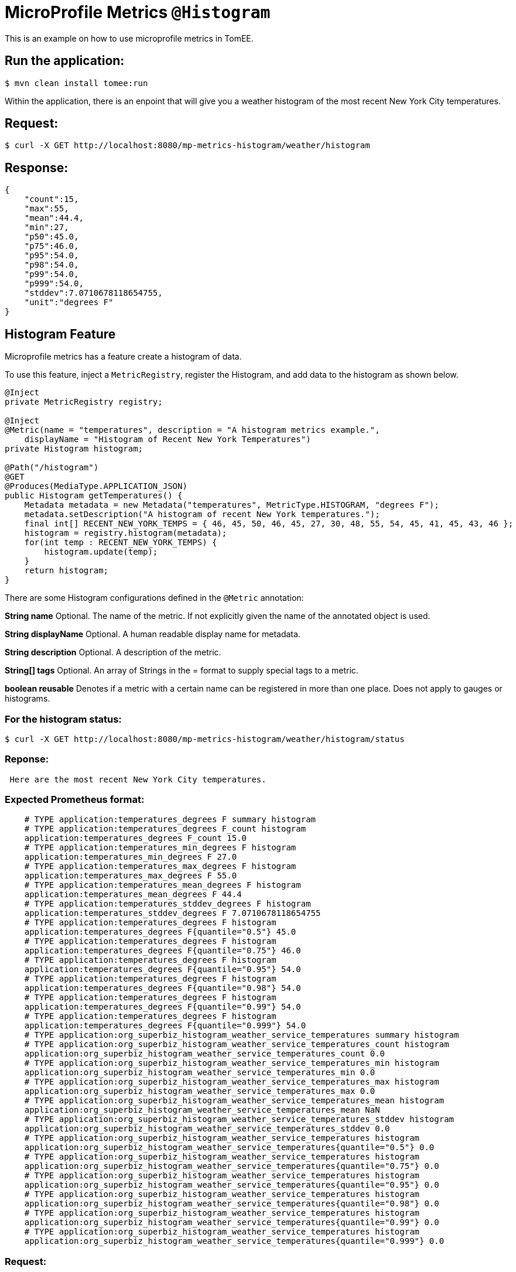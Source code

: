 = MicroProfile Metrics `@Histogram`
:index-group: MicroProfile
:jbake-type: page
:jbake-status: published

This is an example on how to use microprofile metrics in TomEE.

== Run the application:

[source,bash]
----
$ mvn clean install tomee:run
----

Within the application, there is an enpoint that will give you a weather
histogram of the most recent New York City temperatures.

== Request:

[source,bash]
----
$ curl -X GET http://localhost:8080/mp-metrics-histogram/weather/histogram
----

== Response:

[source,javascript]
----
{
    "count":15,
    "max":55,
    "mean":44.4,
    "min":27,
    "p50":45.0,
    "p75":46.0,
    "p95":54.0,
    "p98":54.0,
    "p99":54.0,
    "p999":54.0,
    "stddev":7.0710678118654755,
    "unit":"degrees F"
}
----

== Histogram Feature

Microprofile metrics has a feature create a histogram of data.

To use this feature, inject a `MetricRegistry`, register the Histogram, and add
data to the histogram as shown below.

[source,java]
----
@Inject
private MetricRegistry registry;

@Inject
@Metric(name = "temperatures", description = "A histogram metrics example.",
    displayName = "Histogram of Recent New York Temperatures")
private Histogram histogram;

@Path("/histogram")
@GET
@Produces(MediaType.APPLICATION_JSON)
public Histogram getTemperatures() {
    Metadata metadata = new Metadata("temperatures", MetricType.HISTOGRAM, "degrees F");
    metadata.setDescription("A histogram of recent New York temperatures.");
    final int[] RECENT_NEW_YORK_TEMPS = { 46, 45, 50, 46, 45, 27, 30, 48, 55, 54, 45, 41, 45, 43, 46 };
    histogram = registry.histogram(metadata);
    for(int temp : RECENT_NEW_YORK_TEMPS) {
        histogram.update(temp);
    }
    return histogram;
}
----

There are some Histogram configurations defined in the `@Metric` annotation:

*String name* Optional. The name of the metric. If not explicitly given the
name of the annotated object is used.

*String displayName* Optional. A human readable display name for metadata.

*String description* Optional. A description of the metric.

*String[] tags* Optional. An array of Strings in the = format to supply special
tags to a metric.

*boolean reusable* Denotes if a metric with a certain name can be registered in
more than one place. Does not apply to gauges or histograms.

=== For the histogram status:

[source,bash]
----
$ curl -X GET http://localhost:8080/mp-metrics-histogram/weather/histogram/status
----

=== Reponse:

[source,bash]
----
 Here are the most recent New York City temperatures.
----

=== Expected Prometheus format:

[source,text]
----
    # TYPE application:temperatures_degrees F summary histogram
    # TYPE application:temperatures_degrees F_count histogram
    application:temperatures_degrees F_count 15.0
    # TYPE application:temperatures_min_degrees F histogram
    application:temperatures_min_degrees F 27.0
    # TYPE application:temperatures_max_degrees F histogram
    application:temperatures_max_degrees F 55.0
    # TYPE application:temperatures_mean_degrees F histogram
    application:temperatures_mean_degrees F 44.4
    # TYPE application:temperatures_stddev_degrees F histogram
    application:temperatures_stddev_degrees F 7.0710678118654755
    # TYPE application:temperatures_degrees F histogram
    application:temperatures_degrees F{quantile="0.5"} 45.0
    # TYPE application:temperatures_degrees F histogram
    application:temperatures_degrees F{quantile="0.75"} 46.0
    # TYPE application:temperatures_degrees F histogram
    application:temperatures_degrees F{quantile="0.95"} 54.0
    # TYPE application:temperatures_degrees F histogram
    application:temperatures_degrees F{quantile="0.98"} 54.0
    # TYPE application:temperatures_degrees F histogram
    application:temperatures_degrees F{quantile="0.99"} 54.0
    # TYPE application:temperatures_degrees F histogram
    application:temperatures_degrees F{quantile="0.999"} 54.0
    # TYPE application:org_superbiz_histogram_weather_service_temperatures summary histogram
    # TYPE application:org_superbiz_histogram_weather_service_temperatures_count histogram
    application:org_superbiz_histogram_weather_service_temperatures_count 0.0
    # TYPE application:org_superbiz_histogram_weather_service_temperatures_min histogram
    application:org_superbiz_histogram_weather_service_temperatures_min 0.0
    # TYPE application:org_superbiz_histogram_weather_service_temperatures_max histogram
    application:org_superbiz_histogram_weather_service_temperatures_max 0.0
    # TYPE application:org_superbiz_histogram_weather_service_temperatures_mean histogram
    application:org_superbiz_histogram_weather_service_temperatures_mean NaN
    # TYPE application:org_superbiz_histogram_weather_service_temperatures_stddev histogram
    application:org_superbiz_histogram_weather_service_temperatures_stddev 0.0
    # TYPE application:org_superbiz_histogram_weather_service_temperatures histogram
    application:org_superbiz_histogram_weather_service_temperatures{quantile="0.5"} 0.0
    # TYPE application:org_superbiz_histogram_weather_service_temperatures histogram
    application:org_superbiz_histogram_weather_service_temperatures{quantile="0.75"} 0.0
    # TYPE application:org_superbiz_histogram_weather_service_temperatures histogram
    application:org_superbiz_histogram_weather_service_temperatures{quantile="0.95"} 0.0
    # TYPE application:org_superbiz_histogram_weather_service_temperatures histogram
    application:org_superbiz_histogram_weather_service_temperatures{quantile="0.98"} 0.0
    # TYPE application:org_superbiz_histogram_weather_service_temperatures histogram
    application:org_superbiz_histogram_weather_service_temperatures{quantile="0.99"} 0.0
    # TYPE application:org_superbiz_histogram_weather_service_temperatures histogram
    application:org_superbiz_histogram_weather_service_temperatures{quantile="0.999"} 0.0
----

=== Request:

[source,bash]
----
$ curl -X GET http://localhost:8080/mp-metrics-histogram/metrics/application
----

=== Response:

[source,javascript]
----
{
    "org.superbiz.histogram.WeatherService.temperatures": {
        "count":0,
        "max":0,
        "min":0,
        "p50":0.0,
        "p75":0.0,
        "p95":0.0,
        "p98":0.0,
        "p99":0.0,
        "p999":0.0,
        "stddev":0.0,
        "unit":"none"
    }
}
----

== Metric Metadata:

A metric will have a metadata to provide information about it such as
`displayName`, `description`, `tags`, etc.

=== Request:

[source,bash]
----
$ curl -X OPTIONS http://localhost:8080/mp-metrics-histogram/metrics/application
----

=== Response:

[source,javascript]
----
{
    "org.superbiz.histogram.WeatherService.temperatures": {
        "description": "A histogram metrics example.",
        "displayName":"Histogram of Recent New York Temperatures",
        "name":"org.superbiz.histogram.WeatherService.temperatures",
        "reusable":false,
        "tags":"",
        "type":"histogram",
        "typeRaw":"HISTOGRAM",
        "unit":"none"
    }
}
----

=== Test the application:

[source,bash]
----
$ mvn test
----

[source,bash]
----
-------------------------------------------------------
 T E S T S
-------------------------------------------------------
Running org.superbiz.histogram.WeatherServiceTest
mai 28, 2020 10:16:40 PM org.apache.openejb.arquillian.common.Setup findHome
INFORMAÇÕES: Unable to find home in: /home/daniel/git/apache/tomee/examples/mp-metrics-histogram/target/apache-tomee-remote
mai 28, 2020 10:16:41 PM org.apache.openejb.arquillian.common.MavenCache getArtifact
INFORMAÇÕES: Downloading org.apache.tomee:apache-tomee:8.0.2-SNAPSHOT:zip:microprofile please wait...
mai 28, 2020 10:16:41 PM org.apache.openejb.arquillian.common.Zips unzip
INFORMAÇÕES: Extracting '/home/daniel/.m2/repository/org/apache/tomee/apache-tomee/8.0.2-SNAPSHOT/apache-tomee-8.0.2-SNAPSHOT-microprofile.zip' to '/home/daniel/git/apache/tomee/examples/mp-metrics-histogram/target/apache-tomee-remote'
mai 28, 2020 10:16:41 PM org.apache.tomee.arquillian.remote.RemoteTomEEContainer configure
INFORMAÇÕES: Downloaded container to: /home/daniel/git/apache/tomee/examples/mp-metrics-histogram/target/apache-tomee-remote/apache-tomee-microprofile-8.0.2-SNAPSHOT
28-May-2020 22:16:44.134 INFORMAÇÕES [main] sun.reflect.NativeMethodAccessorImpl.invoke Server version name:   Apache Tomcat (TomEE)/9.0.35 (8.0.2-SNAPSHOT)
28-May-2020 22:16:44.135 INFORMAÇÕES [main] sun.reflect.NativeMethodAccessorImpl.invoke Server built:          May 5 2020 20:36:20 UTC
28-May-2020 22:16:44.135 INFORMAÇÕES [main] sun.reflect.NativeMethodAccessorImpl.invoke Server version number: 9.0.35.0
28-May-2020 22:16:44.136 INFORMAÇÕES [main] sun.reflect.NativeMethodAccessorImpl.invoke OS Name:               Linux
28-May-2020 22:16:44.136 INFORMAÇÕES [main] sun.reflect.NativeMethodAccessorImpl.invoke OS Version:            5.0.0-23-generic
28-May-2020 22:16:44.136 INFORMAÇÕES [main] sun.reflect.NativeMethodAccessorImpl.invoke Architecture:          amd64
28-May-2020 22:16:44.137 INFORMAÇÕES [main] sun.reflect.NativeMethodAccessorImpl.invoke Java Home:             /home/daniel/desenvolvimento/jdk8u162-b12_openj9-0.8.0/jre
28-May-2020 22:16:44.137 INFORMAÇÕES [main] sun.reflect.NativeMethodAccessorImpl.invoke JVM Version:           1.8.0_162-b12
28-May-2020 22:16:44.138 INFORMAÇÕES [main] sun.reflect.NativeMethodAccessorImpl.invoke JVM Vendor:            Eclipse OpenJ9
28-May-2020 22:16:44.138 INFORMAÇÕES [main] sun.reflect.NativeMethodAccessorImpl.invoke CATALINA_BASE:         /home/daniel/git/apache/tomee/examples/mp-metrics-histogram/target/apache-tomee-remote/apache-tomee-microprofile-8.0.2-SNAPSHOT
28-May-2020 22:16:44.139 INFORMAÇÕES [main] sun.reflect.NativeMethodAccessorImpl.invoke CATALINA_HOME:         /home/daniel/git/apache/tomee/examples/mp-metrics-histogram/target/apache-tomee-remote/apache-tomee-microprofile-8.0.2-SNAPSHOT
28-May-2020 22:16:44.156 INFORMAÇÕES [main] sun.reflect.NativeMethodAccessorImpl.invoke Command line argument: -Xoptionsfile=/home/daniel/desenvolvimento/jdk8u162-b12_openj9-0.8.0/jre/lib/amd64/compressedrefs/options.default
28-May-2020 22:16:44.156 INFORMAÇÕES [main] sun.reflect.NativeMethodAccessorImpl.invoke Command line argument: -Xlockword:mode=default,noLockword=java/lang/String,noLockword=java/util/MapEntry,noLockword=java/util/HashMap$Entry,noLockword=org/apache/harmony/luni/util/ModifiedMap$Entry,noLockword=java/util/Hashtable$Entry,noLockword=java/lang/invoke/MethodType,noLockword=java/lang/invoke/MethodHandle,noLockword=java/lang/invoke/CollectHandle,noLockword=java/lang/invoke/ConstructorHandle,noLockword=java/lang/invoke/ConvertHandle,noLockword=java/lang/invoke/ArgumentConversionHandle,noLockword=java/lang/invoke/AsTypeHandle,noLockword=java/lang/invoke/ExplicitCastHandle,noLockword=java/lang/invoke/FilterReturnHandle,noLockword=java/lang/invoke/DirectHandle,noLockword=java/lang/invoke/ReceiverBoundHandle,noLockword=java/lang/invoke/DynamicInvokerHandle,noLockword=java/lang/invoke/FieldHandle,noLockword=java/lang/invoke/FieldGetterHandle,noLockword=java/lang/invoke/FieldSetterHandle,noLockword=java/lang/invoke/StaticFieldGetterHandle,noLockword=java/lang/invoke/StaticFieldSetterHandle,noLockword=java/lang/invoke/IndirectHandle,noLockword=java/lang/invoke/InterfaceHandle,noLockword=java/lang/invoke/VirtualHandle,noLockword=java/lang/invoke/PrimitiveHandle,noLockword=java/lang/invoke/InvokeExactHandle,noLockword=java/lang/invoke/InvokeGenericHandle,noLockword=java/lang/invoke/VarargsCollectorHandle,noLockword=java/lang/invoke/ThunkTuple
28-May-2020 22:16:44.157 INFORMAÇÕES [main] sun.reflect.NativeMethodAccessorImpl.invoke Command line argument: -Xjcl:jclse7b_29
28-May-2020 22:16:44.157 INFORMAÇÕES [main] sun.reflect.NativeMethodAccessorImpl.invoke Command line argument: -Dcom.ibm.oti.vm.bootstrap.library.path=/home/daniel/desenvolvimento/jdk8u162-b12_openj9-0.8.0/jre/lib/amd64/compressedrefs:/home/daniel/desenvolvimento/jdk8u162-b12_openj9-0.8.0/jre/lib/amd64
28-May-2020 22:16:44.158 INFORMAÇÕES [main] sun.reflect.NativeMethodAccessorImpl.invoke Command line argument: -Dsun.boot.library.path=/home/daniel/desenvolvimento/jdk8u162-b12_openj9-0.8.0/jre/lib/amd64/compressedrefs:/home/daniel/desenvolvimento/jdk8u162-b12_openj9-0.8.0/jre/lib/amd64
28-May-2020 22:16:44.158 INFORMAÇÕES [main] sun.reflect.DelegatingMethodAccessorImpl.invoke Command line argument: -Djava.library.path=/home/daniel/desenvolvimento/jdk8u162-b12_openj9-0.8.0/jre/lib/amd64/compressedrefs:/home/daniel/desenvolvimento/jdk8u162-b12_openj9-0.8.0/jre/lib/amd64:/usr/lib64:/usr/lib
28-May-2020 22:16:44.159 INFORMAÇÕES [main] sun.reflect.DelegatingMethodAccessorImpl.invoke Command line argument: -Djava.home=/home/daniel/desenvolvimento/jdk8u162-b12_openj9-0.8.0/jre
28-May-2020 22:16:44.169 INFORMAÇÕES [main] sun.reflect.DelegatingMethodAccessorImpl.invoke Command line argument: -Djava.ext.dirs=/home/daniel/desenvolvimento/jdk8u162-b12_openj9-0.8.0/jre/lib/ext
28-May-2020 22:16:44.169 INFORMAÇÕES [main] sun.reflect.DelegatingMethodAccessorImpl.invoke Command line argument: -Duser.dir=/home/daniel/git/apache/tomee/examples/mp-metrics-histogram/target/apache-tomee-remote/apache-tomee-microprofile-8.0.2-SNAPSHOT
28-May-2020 22:16:44.170 INFORMAÇÕES [main] sun.reflect.DelegatingMethodAccessorImpl.invoke Command line argument: -Djava.class.path=.
28-May-2020 22:16:44.171 INFORMAÇÕES [main] sun.reflect.DelegatingMethodAccessorImpl.invoke Command line argument: -XX:+HeapDumpOnOutOfMemoryError
28-May-2020 22:16:44.177 INFORMAÇÕES [main] sun.reflect.DelegatingMethodAccessorImpl.invoke Command line argument: -Xmx512m
28-May-2020 22:16:44.177 INFORMAÇÕES [main] sun.reflect.DelegatingMethodAccessorImpl.invoke Command line argument: -Xms256m
28-May-2020 22:16:44.177 INFORMAÇÕES [main] sun.reflect.DelegatingMethodAccessorImpl.invoke Command line argument: -XX:ReservedCodeCacheSize=64m
28-May-2020 22:16:44.179 INFORMAÇÕES [main] sun.reflect.DelegatingMethodAccessorImpl.invoke Command line argument: -Dtomee.httpPort=34869
28-May-2020 22:16:44.179 INFORMAÇÕES [main] sun.reflect.DelegatingMethodAccessorImpl.invoke Command line argument: -Dorg.apache.catalina.STRICT_SERVLET_COMPLIANCE=false
28-May-2020 22:16:44.180 INFORMAÇÕES [main] sun.reflect.DelegatingMethodAccessorImpl.invoke Command line argument: -Dorg.apache.openejb.servlet.filters=org.apache.openejb.arquillian.common.ArquillianFilterRunner=/ArquillianServletRunner
28-May-2020 22:16:44.180 INFORMAÇÕES [main] sun.reflect.DelegatingMethodAccessorImpl.invoke Command line argument: -Dopenejb.system.apps=true
28-May-2020 22:16:44.182 INFORMAÇÕES [main] sun.reflect.DelegatingMethodAccessorImpl.invoke Command line argument: -Dtomee.remote.support=true
28-May-2020 22:16:44.183 INFORMAÇÕES [main] sun.reflect.DelegatingMethodAccessorImpl.invoke Command line argument: -Djava.util.logging.config.file=/home/daniel/git/apache/tomee/examples/mp-metrics-histogram/target/apache-tomee-remote/apache-tomee-microprofile-8.0.2-SNAPSHOT/conf/logging.properties
28-May-2020 22:16:44.183 INFORMAÇÕES [main] sun.reflect.DelegatingMethodAccessorImpl.invoke Command line argument: -javaagent:/home/daniel/git/apache/tomee/examples/mp-metrics-histogram/target/apache-tomee-remote/apache-tomee-microprofile-8.0.2-SNAPSHOT/lib/openejb-javaagent.jar
28-May-2020 22:16:44.183 INFORMAÇÕES [main] sun.reflect.DelegatingMethodAccessorImpl.invoke Command line argument: -Djava.util.logging.manager=org.apache.juli.ClassLoaderLogManager
28-May-2020 22:16:44.183 INFORMAÇÕES [main] sun.reflect.DelegatingMethodAccessorImpl.invoke Command line argument: -Djava.io.tmpdir=/home/daniel/git/apache/tomee/examples/mp-metrics-histogram/target/apache-tomee-remote/apache-tomee-microprofile-8.0.2-SNAPSHOT/temp
28-May-2020 22:16:44.183 INFORMAÇÕES [main] sun.reflect.DelegatingMethodAccessorImpl.invoke Command line argument: -Dcatalina.base=/home/daniel/git/apache/tomee/examples/mp-metrics-histogram/target/apache-tomee-remote/apache-tomee-microprofile-8.0.2-SNAPSHOT
28-May-2020 22:16:44.184 INFORMAÇÕES [main] sun.reflect.DelegatingMethodAccessorImpl.invoke Command line argument: -Dcatalina.home=/home/daniel/git/apache/tomee/examples/mp-metrics-histogram/target/apache-tomee-remote/apache-tomee-microprofile-8.0.2-SNAPSHOT
28-May-2020 22:16:44.187 INFORMAÇÕES [main] sun.reflect.DelegatingMethodAccessorImpl.invoke Command line argument: -Dcatalina.ext.dirs=/home/daniel/git/apache/tomee/examples/mp-metrics-histogram/target/apache-tomee-remote/apache-tomee-microprofile-8.0.2-SNAPSHOT/lib
28-May-2020 22:16:44.188 INFORMAÇÕES [main] sun.reflect.DelegatingMethodAccessorImpl.invoke Command line argument: -Dorg.apache.tomcat.util.http.ServerCookie.ALLOW_HTTP_SEPARATORS_IN_V0=true
28-May-2020 22:16:44.188 INFORMAÇÕES [main] sun.reflect.DelegatingMethodAccessorImpl.invoke Command line argument: -ea
28-May-2020 22:16:44.188 INFORMAÇÕES [main] sun.reflect.DelegatingMethodAccessorImpl.invoke Command line argument: -Djava.class.path=/home/daniel/git/apache/tomee/examples/mp-metrics-histogram/target/apache-tomee-remote/apache-tomee-microprofile-8.0.2-SNAPSHOT/bin/bootstrap.jar:/home/daniel/git/apache/tomee/examples/mp-metrics-histogram/target/apache-tomee-remote/apache-tomee-microprofile-8.0.2-SNAPSHOT/bin/tomcat-juli.jar
28-May-2020 22:16:44.188 INFORMAÇÕES [main] sun.reflect.DelegatingMethodAccessorImpl.invoke Command line argument: -Dsun.java.command=org.apache.catalina.startup.Bootstrap start
28-May-2020 22:16:44.189 INFORMAÇÕES [main] sun.reflect.DelegatingMethodAccessorImpl.invoke Command line argument: -Dsun.java.launcher=SUN_STANDARD
28-May-2020 22:16:44.189 INFORMAÇÕES [main] sun.reflect.DelegatingMethodAccessorImpl.invoke Command line argument: -Dsun.java.launcher.pid=19632
28-May-2020 22:16:44.189 INFORMAÇÕES [main] sun.reflect.DelegatingMethodAccessorImpl.invoke The Apache Tomcat Native library which allows using OpenSSL was not found on the java.library.path: [/home/daniel/desenvolvimento/jdk8u162-b12_openj9-0.8.0/jre/lib/amd64/compressedrefs:/home/daniel/desenvolvimento/jdk8u162-b12_openj9-0.8.0/jre/lib/amd64:/usr/lib64:/usr/lib]
28-May-2020 22:16:45.617 INFORMAÇÕES [main] sun.reflect.DelegatingMethodAccessorImpl.invoke Initializing ProtocolHandler ["http-nio-34869"]
28-May-2020 22:16:46.298 INFORMAÇÕES [main] org.apache.openejb.util.OptionsLog.info Using 'tomee.remote.support=true'
28-May-2020 22:16:46.350 INFORMAÇÕES [main] org.apache.openejb.util.OptionsLog.info Using 'openejb.jdbc.datasource-creator=org.apache.tomee.jdbc.TomEEDataSourceCreator'
28-May-2020 22:16:46.616 INFORMAÇÕES [main] org.apache.openejb.OpenEJB$Instance.<init> ********************************************************************************
28-May-2020 22:16:46.617 INFORMAÇÕES [main] org.apache.openejb.OpenEJB$Instance.<init> OpenEJB http://tomee.apache.org/
28-May-2020 22:16:46.620 INFORMAÇÕES [main] org.apache.openejb.OpenEJB$Instance.<init> Startup: Thu May 28 22:16:46 BRT 2020
28-May-2020 22:16:46.621 INFORMAÇÕES [main] org.apache.openejb.OpenEJB$Instance.<init> Copyright 1999-2018 (C) Apache OpenEJB Project, All Rights Reserved.
28-May-2020 22:16:46.622 INFORMAÇÕES [main] org.apache.openejb.OpenEJB$Instance.<init> Version: 8.0.2-SNAPSHOT
28-May-2020 22:16:46.622 INFORMAÇÕES [main] org.apache.openejb.OpenEJB$Instance.<init> Build date: 20200513
28-May-2020 22:16:46.624 INFORMAÇÕES [main] org.apache.openejb.OpenEJB$Instance.<init> Build time: 04:10
28-May-2020 22:16:46.624 INFORMAÇÕES [main] org.apache.openejb.OpenEJB$Instance.<init> ********************************************************************************
28-May-2020 22:16:46.628 INFORMAÇÕES [main] org.apache.openejb.OpenEJB$Instance.<init> openejb.home = /home/daniel/git/apache/tomee/examples/mp-metrics-histogram/target/apache-tomee-remote/apache-tomee-microprofile-8.0.2-SNAPSHOT
28-May-2020 22:16:46.631 INFORMAÇÕES [main] org.apache.openejb.OpenEJB$Instance.<init> openejb.base = /home/daniel/git/apache/tomee/examples/mp-metrics-histogram/target/apache-tomee-remote/apache-tomee-microprofile-8.0.2-SNAPSHOT
28-May-2020 22:16:46.638 INFORMAÇÕES [main] org.apache.openejb.cdi.CdiBuilder.initializeOWB Created new singletonService org.apache.openejb.cdi.ThreadSingletonServiceImpl@89a0c2c3
28-May-2020 22:16:46.643 INFORMAÇÕES [main] org.apache.openejb.cdi.CdiBuilder.initializeOWB Succeeded in installing singleton service
28-May-2020 22:16:46.711 INFORMAÇÕES [main] org.apache.openejb.config.ConfigurationFactory.init TomEE configuration file is '/home/daniel/git/apache/tomee/examples/mp-metrics-histogram/target/apache-tomee-remote/apache-tomee-microprofile-8.0.2-SNAPSHOT/conf/tomee.xml'
mai 28, 2020 10:16:46 PM org.apache.openejb.client.EventLogger log
INFORMAÇÕES: RemoteInitialContextCreated{providerUri=http://localhost:34869/tomee/ejb}
28-May-2020 22:16:46.827 INFORMAÇÕES [main] org.apache.openejb.config.ConfigurationFactory.configureService Configuring Service(id=Tomcat Security Service, type=SecurityService, provider-id=Tomcat Security Service)
28-May-2020 22:16:46.851 INFORMAÇÕES [main] org.apache.openejb.config.ConfigurationFactory.configureService Configuring Service(id=Default Transaction Manager, type=TransactionManager, provider-id=Default Transaction Manager)
28-May-2020 22:16:46.855 INFORMAÇÕES [main] org.apache.openejb.util.OptionsLog.info Using 'openejb.system.apps=true'
28-May-2020 22:16:46.860 INFORMAÇÕES [main] org.apache.openejb.config.ConfigurationFactory.configureService Configuring Service(id=Default Singleton Container, type=Container, provider-id=Default Singleton Container)
28-May-2020 22:16:46.870 INFORMAÇÕES [main] org.apache.openejb.assembler.classic.Assembler.createRecipe Creating TransactionManager(id=Default Transaction Manager)
28-May-2020 22:16:46.951 INFORMAÇÕES [main] org.apache.openejb.assembler.classic.Assembler.createRecipe Creating SecurityService(id=Tomcat Security Service)
28-May-2020 22:16:46.982 INFORMAÇÕES [main] org.apache.openejb.assembler.classic.Assembler.createRecipe Creating Container(id=Default Singleton Container)
28-May-2020 22:16:47.001 INFORMAÇÕES [main] org.apache.openejb.assembler.classic.Assembler.createApplication Assembling app: openejb
28-May-2020 22:16:47.069 INFORMAÇÕES [main] org.apache.openejb.util.OptionsLog.info Using 'openejb.jndiname.format={deploymentId}{interfaceType.openejbLegacyName}'
28-May-2020 22:16:47.081 INFORMAÇÕES [main] org.apache.openejb.assembler.classic.JndiBuilder.bind Jndi(name=openejb/DeployerBusinessRemote) --> Ejb(deployment-id=openejb/Deployer)
28-May-2020 22:16:47.082 INFORMAÇÕES [main] org.apache.openejb.assembler.classic.JndiBuilder.bind Jndi(name=global/openejb/openejb/openejb/Deployer!org.apache.openejb.assembler.Deployer) --> Ejb(deployment-id=openejb/Deployer)
28-May-2020 22:16:47.083 INFORMAÇÕES [main] org.apache.openejb.assembler.classic.JndiBuilder.bind Jndi(name=global/openejb/openejb/openejb/Deployer) --> Ejb(deployment-id=openejb/Deployer)
28-May-2020 22:16:47.086 INFORMAÇÕES [main] org.apache.openejb.assembler.classic.JndiBuilder.bind Jndi(name=openejb/ConfigurationInfoBusinessRemote) --> Ejb(deployment-id=openejb/ConfigurationInfo)
28-May-2020 22:16:47.086 INFORMAÇÕES [main] org.apache.openejb.assembler.classic.JndiBuilder.bind Jndi(name=global/openejb/openejb/openejb/Deployer!org.apache.openejb.assembler.classic.cmd.ConfigurationInfo) --> Ejb(deployment-id=openejb/ConfigurationInfo)
28-May-2020 22:16:47.092 INFORMAÇÕES [main] org.apache.openejb.assembler.classic.JndiBuilder.bind Jndi(name=MEJB) --> Ejb(deployment-id=MEJB)
28-May-2020 22:16:47.093 INFORMAÇÕES [main] org.apache.openejb.assembler.classic.JndiBuilder.bind Jndi(name=global/openejb/openejb/openejb/Deployer!javax.management.j2ee.ManagementHome) --> Ejb(deployment-id=MEJB)
28-May-2020 22:16:47.106 INFORMAÇÕES [main] org.apache.openejb.assembler.classic.Assembler.startEjbs Created Ejb(deployment-id=MEJB, ejb-name=openejb/Deployer, container=Default Singleton Container)
28-May-2020 22:16:47.110 INFORMAÇÕES [main] org.apache.openejb.assembler.classic.Assembler.startEjbs Created Ejb(deployment-id=openejb/ConfigurationInfo, ejb-name=openejb/Deployer, container=Default Singleton Container)
28-May-2020 22:16:47.115 INFORMAÇÕES [main] org.apache.openejb.assembler.classic.Assembler.startEjbs Created Ejb(deployment-id=openejb/Deployer, ejb-name=openejb/Deployer, container=Default Singleton Container)
28-May-2020 22:16:47.115 INFORMAÇÕES [main] org.apache.openejb.assembler.classic.Assembler.startEjbs Started Ejb(deployment-id=MEJB, ejb-name=openejb/Deployer, container=Default Singleton Container)
28-May-2020 22:16:47.116 INFORMAÇÕES [main] org.apache.openejb.assembler.classic.Assembler.startEjbs Started Ejb(deployment-id=openejb/ConfigurationInfo, ejb-name=openejb/Deployer, container=Default Singleton Container)
28-May-2020 22:16:47.116 INFORMAÇÕES [main] org.apache.openejb.assembler.classic.Assembler.startEjbs Started Ejb(deployment-id=openejb/Deployer, ejb-name=openejb/Deployer, container=Default Singleton Container)
28-May-2020 22:16:47.125 INFORMAÇÕES [main] org.apache.openejb.assembler.classic.Assembler.deployMBean Deployed MBean(openejb.user.mbeans:application=openejb,group=org.apache.openejb.assembler.monitoring,name=JMXDeployer)
28-May-2020 22:16:47.130 INFORMAÇÕES [main] org.apache.openejb.assembler.classic.Assembler.createApplication Deployed Application(path=openejb)
28-May-2020 22:16:47.183 INFORMAÇÕES [main] org.apache.openejb.server.ServiceManager.initServer Creating ServerService(id=cxf)
28-May-2020 22:16:47.382 INFORMAÇÕES [main] org.apache.openejb.server.ServiceManager.initServer Creating ServerService(id=cxf-rs)
28-May-2020 22:16:47.458 INFORMAÇÕES [main] org.apache.openejb.server.SimpleServiceManager.start   ** Bound Services **
28-May-2020 22:16:47.458 INFORMAÇÕES [main] org.apache.openejb.server.SimpleServiceManager.printRow   NAME                 IP              PORT  
28-May-2020 22:16:47.458 INFORMAÇÕES [main] org.apache.openejb.server.SimpleServiceManager.start -------
28-May-2020 22:16:47.458 INFORMAÇÕES [main] org.apache.openejb.server.SimpleServiceManager.start Ready!
28-May-2020 22:16:47.461 INFORMAÇÕES [main] sun.reflect.DelegatingMethodAccessorImpl.invoke Server initialization in [3.804] milliseconds
28-May-2020 22:16:47.489 INFORMAÇÕES [main] org.apache.tomee.catalina.OpenEJBNamingContextListener.bindResource Importing a Tomcat Resource with id 'UserDatabase' of type 'org.apache.catalina.UserDatabase'.
28-May-2020 22:16:47.490 INFORMAÇÕES [main] org.apache.openejb.assembler.classic.Assembler.createRecipe Creating Resource(id=UserDatabase)
28-May-2020 22:16:47.505 INFORMAÇÕES [main] sun.reflect.DelegatingMethodAccessorImpl.invoke Starting service [Catalina]
28-May-2020 22:16:47.505 INFORMAÇÕES [main] sun.reflect.DelegatingMethodAccessorImpl.invoke Starting Servlet engine: [Apache Tomcat (TomEE)/9.0.35 (8.0.2-SNAPSHOT)]
28-May-2020 22:16:47.565 INFORMAÇÕES [main] org.apache.catalina.core.StandardContext.setClassLoaderProperty Unable to set the web application class loader property [clearReferencesRmiTargets] to [true] as the property does not exist.
28-May-2020 22:16:47.566 INFORMAÇÕES [main] org.apache.catalina.core.StandardContext.setClassLoaderProperty Unable to set the web application class loader property [clearReferencesObjectStreamClassCaches] to [true] as the property does not exist.
28-May-2020 22:16:47.566 INFORMAÇÕES [main] org.apache.catalina.core.StandardContext.setClassLoaderProperty Unable to set the web application class loader property [clearReferencesObjectStreamClassCaches] to [true] as the property does not exist.
28-May-2020 22:16:47.567 INFORMAÇÕES [main] org.apache.catalina.core.StandardContext.setClassLoaderProperty Unable to set the web application class loader property [clearReferencesThreadLocals] to [true] as the property does not exist.
28-May-2020 22:16:47.595 INFORMAÇÕES [main] sun.reflect.DelegatingMethodAccessorImpl.invoke Starting ProtocolHandler ["http-nio-34869"]
28-May-2020 22:16:47.606 INFORMAÇÕES [main] sun.reflect.DelegatingMethodAccessorImpl.invoke Server startup in [143] milliseconds
28-May-2020 22:16:47.772 INFORMAÇÕES [http-nio-34869-exec-6] org.apache.openejb.util.JarExtractor.extract Extracting jar: /home/daniel/git/apache/tomee/examples/mp-metrics-histogram/target/arquillian-test-working-dir/0/test.war
28-May-2020 22:16:47.776 INFORMAÇÕES [http-nio-34869-exec-6] org.apache.openejb.util.JarExtractor.extract Extracted path: /home/daniel/git/apache/tomee/examples/mp-metrics-histogram/target/arquillian-test-working-dir/0/test
28-May-2020 22:16:47.777 INFORMAÇÕES [http-nio-34869-exec-6] org.apache.tomee.catalina.TomcatWebAppBuilder.deployWebApps using default host: localhost
28-May-2020 22:16:47.780 INFORMAÇÕES [http-nio-34869-exec-6] org.apache.tomee.catalina.TomcatWebAppBuilder.init ------------------------- localhost -> /test
28-May-2020 22:16:47.793 INFORMAÇÕES [http-nio-34869-exec-6] org.apache.openejb.util.OptionsLog.info Using 'openejb.session.manager=org.apache.tomee.catalina.session.QuickSessionManager'
28-May-2020 22:16:47.865 INFORMAÇÕES [http-nio-34869-exec-6] org.apache.openejb.util.OptionsLog.info Using 'tomee.mp.scan=all'
28-May-2020 22:16:48.587 INFORMAÇÕES [http-nio-34869-exec-6] org.apache.openejb.config.ConfigurationFactory.configureApplication Configuring enterprise application: /home/daniel/git/apache/tomee/examples/mp-metrics-histogram/target/arquillian-test-working-dir/0/test
28-May-2020 22:16:48.917 INFORMAÇÕES [http-nio-34869-exec-6] org.apache.openejb.config.ConfigurationFactory.configureService Configuring Service(id=Default Managed Container, type=Container, provider-id=Default Managed Container)
28-May-2020 22:16:48.918 INFORMAÇÕES [http-nio-34869-exec-6] org.apache.openejb.config.AutoConfig.createContainer Auto-creating a container for bean test.Comp-396078462: Container(type=MANAGED, id=Default Managed Container)
28-May-2020 22:16:48.918 INFORMAÇÕES [http-nio-34869-exec-6] org.apache.openejb.assembler.classic.Assembler.createRecipe Creating Container(id=Default Managed Container)
28-May-2020 22:16:48.926 INFORMAÇÕES [http-nio-34869-exec-6] org.apache.openejb.core.managed.SimplePassivater.init Using directory /home/daniel/git/apache/tomee/examples/mp-metrics-histogram/target/apache-tomee-remote/apache-tomee-microprofile-8.0.2-SNAPSHOT/temp for stateful session passivation
28-May-2020 22:16:48.949 INFORMAÇÕES [http-nio-34869-exec-6] org.apache.openejb.config.AppInfoBuilder.build Enterprise application "/home/daniel/git/apache/tomee/examples/mp-metrics-histogram/target/arquillian-test-working-dir/0/test" loaded.
28-May-2020 22:16:48.950 INFORMAÇÕES [http-nio-34869-exec-6] org.apache.openejb.assembler.classic.Assembler.createApplication Assembling app: /home/daniel/git/apache/tomee/examples/mp-metrics-histogram/target/arquillian-test-working-dir/0/test
28-May-2020 22:16:48.985 INFORMAÇÕES [http-nio-34869-exec-6] org.apache.openejb.cdi.CdiBuilder.initSingleton Existing thread singleton service in SystemInstance(): org.apache.openejb.cdi.ThreadSingletonServiceImpl@89a0c2c3
28-May-2020 22:16:49.087 INFORMAÇÕES [http-nio-34869-exec-6] org.apache.openejb.cdi.OpenEJBLifecycle.startApplication OpenWebBeans Container is starting...
28-May-2020 22:16:49.092 INFORMAÇÕES [http-nio-34869-exec-6] org.apache.webbeans.plugins.PluginLoader.startUp Adding OpenWebBeansPlugin : [CdiPlugin]
28-May-2020 22:16:49.158 INFORMAÇÕES [http-nio-34869-exec-6] org.apache.openejb.cdi.CdiScanner.handleBda Using annotated mode for jar:file:/home/daniel/git/apache/tomee/examples/mp-metrics-histogram/target/apache-tomee-remote/apache-tomee-microprofile-8.0.2-SNAPSHOT/lib/geronimo-config-impl-1.2.1.jar!/META-INF/beans.xml looking all classes to find CDI beans, maybe think to add a beans.xml if not there or add the jar to exclusions.list
28-May-2020 22:16:49.631 INFORMAÇÕES [http-nio-34869-exec-6] org.apache.openejb.util.OptionsLog.info Using 'tomee.mp.scan=all'
28-May-2020 22:16:50.621 INFORMAÇÕES [http-nio-34869-exec-6] org.apache.webbeans.config.BeansDeployer.validateInjectionPoints All injection points were validated successfully.
28-May-2020 22:16:50.652 INFORMAÇÕES [http-nio-34869-exec-6] org.apache.openejb.cdi.OpenEJBLifecycle.startApplication OpenWebBeans Container has started, it took 1565 ms.
28-May-2020 22:16:50.693 INFORMAÇÕES [http-nio-34869-exec-6] org.apache.openejb.assembler.classic.Assembler.createApplication Deployed Application(path=/home/daniel/git/apache/tomee/examples/mp-metrics-histogram/target/arquillian-test-working-dir/0/test)
28-May-2020 22:16:50.803 INFORMAÇÕES [http-nio-34869-exec-6] org.apache.myfaces.ee.MyFacesContainerInitializer.onStartup Using org.apache.myfaces.ee.MyFacesContainerInitializer
28-May-2020 22:16:50.832 INFORMAÇÕES [http-nio-34869-exec-6] org.apache.myfaces.ee.MyFacesContainerInitializer.onStartup Added FacesServlet with mappings=[/faces/*, *.jsf, *.faces, *.xhtml]
28-May-2020 22:16:50.865 INFORMAÇÕES [http-nio-34869-exec-6] org.apache.jasper.servlet.TldScanner.scanJars At least one JAR was scanned for TLDs yet contained no TLDs. Enable debug logging for this logger for a complete list of JARs that were scanned but no TLDs were found in them. Skipping unneeded JARs during scanning can improve startup time and JSP compilation time.
28-May-2020 22:16:50.874 INFORMAÇÕES [http-nio-34869-exec-6] org.apache.tomee.myfaces.TomEEMyFacesContainerInitializer.addListener Installing <listener>org.apache.myfaces.webapp.StartupServletContextListener</listener>
28-May-2020 22:16:50.935 INFORMAÇÕES [http-nio-34869-exec-6] org.apache.myfaces.config.DefaultFacesConfigurationProvider.getStandardFacesConfig Reading standard config META-INF/standard-faces-config.xml
28-May-2020 22:16:51.250 INFORMAÇÕES [http-nio-34869-exec-6] org.apache.myfaces.config.DefaultFacesConfigurationProvider.getClassloaderFacesConfig Reading config : jar:file:/home/daniel/git/apache/tomee/examples/mp-metrics-histogram/target/apache-tomee-remote/apache-tomee-microprofile-8.0.2-SNAPSHOT/lib/openwebbeans-jsf-2.0.12.jar!/META-INF/faces-config.xml
28-May-2020 22:16:51.253 INFORMAÇÕES [http-nio-34869-exec-6] org.apache.myfaces.config.DefaultFacesConfigurationProvider.getClassloaderFacesConfig Reading config : jar:file:/home/daniel/git/apache/tomee/examples/mp-metrics-histogram/target/apache-tomee-remote/apache-tomee-microprofile-8.0.2-SNAPSHOT/lib/openwebbeans-el22-2.0.12.jar!/META-INF/faces-config.xml
28-May-2020 22:16:51.545 INFORMAÇÕES [http-nio-34869-exec-6] org.apache.myfaces.config.LogMetaInfUtils.logArtifact Artifact 'myfaces-api' was found in version '2.3.6' from path 'file:/home/daniel/git/apache/tomee/examples/mp-metrics-histogram/target/apache-tomee-remote/apache-tomee-microprofile-8.0.2-SNAPSHOT/lib/myfaces-api-2.3.6.jar'
28-May-2020 22:16:51.545 INFORMAÇÕES [http-nio-34869-exec-6] org.apache.myfaces.config.LogMetaInfUtils.logArtifact Artifact 'myfaces-impl' was found in version '2.3.6' from path 'file:/home/daniel/git/apache/tomee/examples/mp-metrics-histogram/target/apache-tomee-remote/apache-tomee-microprofile-8.0.2-SNAPSHOT/lib/myfaces-impl-2.3.6.jar'
28-May-2020 22:16:51.557 INFORMAÇÕES [http-nio-34869-exec-6] org.apache.myfaces.util.ExternalSpecifications.isCDIAvailable MyFaces CDI support enabled
28-May-2020 22:16:51.558 INFORMAÇÕES [http-nio-34869-exec-6] org.apache.myfaces.spi.impl.DefaultInjectionProviderFactory.getInjectionProvider Using InjectionProvider org.apache.myfaces.spi.impl.CDIAnnotationDelegateInjectionProvider
28-May-2020 22:16:51.615 INFORMAÇÕES [http-nio-34869-exec-6] org.apache.myfaces.util.ExternalSpecifications.isBeanValidationAvailable MyFaces Bean Validation support enabled
28-May-2020 22:16:51.649 INFORMAÇÕES [http-nio-34869-exec-6] org.apache.myfaces.application.ApplicationImpl.getProjectStage Couldn't discover the current project stage, using Production
28-May-2020 22:16:51.651 INFORMAÇÕES [http-nio-34869-exec-6] org.apache.myfaces.config.FacesConfigurator.handleSerialFactory Serialization provider : class org.apache.myfaces.shared_impl.util.serial.DefaultSerialFactory
28-May-2020 22:16:51.660 INFORMAÇÕES [http-nio-34869-exec-6] org.apache.myfaces.config.annotation.DefaultLifecycleProviderFactory.getLifecycleProvider Using LifecycleProvider org.apache.myfaces.config.annotation.Tomcat7AnnotationLifecycleProvider
28-May-2020 22:16:51.697 INFORMAÇÕES [http-nio-34869-exec-6] org.apache.myfaces.webapp.AbstractFacesInitializer.initFaces ServletContext initialized.
28-May-2020 22:16:51.704 INFORMAÇÕES [http-nio-34869-exec-6] org.apache.myfaces.view.facelets.ViewPoolProcessor.initialize org.apache.myfaces.CACHE_EL_EXPRESSIONS web config parameter is set to "noCache". To enable view pooling this param must be set to "alwaysRecompile". View Pooling disabled.
28-May-2020 22:16:51.721 INFORMAÇÕES [http-nio-34869-exec-6] org.apache.myfaces.webapp.StartupServletContextListener.contextInitialized MyFaces Core has started, it took [842] ms.
28-May-2020 22:16:52.379 INFORMAÇÕES [http-nio-34869-exec-6] org.apache.openejb.server.cxf.rs.CxfRsHttpListener.deployApplication Using readers:
28-May-2020 22:16:52.379 INFORMAÇÕES [http-nio-34869-exec-6] org.apache.openejb.server.cxf.rs.CxfRsHttpListener.deployApplication      org.apache.cxf.jaxrs.provider.PrimitiveTextProvider@861c9dca
28-May-2020 22:16:52.380 INFORMAÇÕES [http-nio-34869-exec-6] org.apache.openejb.server.cxf.rs.CxfRsHttpListener.deployApplication      org.apache.cxf.jaxrs.provider.FormEncodingProvider@f47cd8d8
28-May-2020 22:16:52.380 INFORMAÇÕES [http-nio-34869-exec-6] org.apache.openejb.server.cxf.rs.CxfRsHttpListener.deployApplication      org.apache.cxf.jaxrs.provider.MultipartProvider@1f24dcda
28-May-2020 22:16:52.381 INFORMAÇÕES [http-nio-34869-exec-6] org.apache.openejb.server.cxf.rs.CxfRsHttpListener.deployApplication      org.apache.cxf.jaxrs.provider.SourceProvider@6f310377
28-May-2020 22:16:52.381 INFORMAÇÕES [http-nio-34869-exec-6] org.apache.openejb.server.cxf.rs.CxfRsHttpListener.deployApplication      org.apache.cxf.jaxrs.provider.JAXBElementTypedProvider@516c5bf4
28-May-2020 22:16:52.382 INFORMAÇÕES [http-nio-34869-exec-6] org.apache.openejb.server.cxf.rs.CxfRsHttpListener.deployApplication      org.apache.cxf.jaxrs.provider.JAXBElementProvider@2850e682
28-May-2020 22:16:52.382 INFORMAÇÕES [http-nio-34869-exec-6] org.apache.openejb.server.cxf.rs.CxfRsHttpListener.deployApplication      org.apache.openejb.server.cxf.rs.johnzon.TomEEJsonbProvider@e8d47854
28-May-2020 22:16:52.383 INFORMAÇÕES [http-nio-34869-exec-6] org.apache.openejb.server.cxf.rs.CxfRsHttpListener.deployApplication      org.apache.openejb.server.cxf.rs.johnzon.TomEEJsonpProvider@8ed868b2
28-May-2020 22:16:52.384 INFORMAÇÕES [http-nio-34869-exec-6] org.apache.openejb.server.cxf.rs.CxfRsHttpListener.deployApplication      org.apache.cxf.jaxrs.provider.StringTextProvider@226afde
28-May-2020 22:16:52.384 INFORMAÇÕES [http-nio-34869-exec-6] org.apache.openejb.server.cxf.rs.CxfRsHttpListener.deployApplication      org.apache.cxf.jaxrs.provider.BinaryDataProvider@c394ce87
28-May-2020 22:16:52.385 INFORMAÇÕES [http-nio-34869-exec-6] org.apache.openejb.server.cxf.rs.CxfRsHttpListener.deployApplication      org.apache.cxf.jaxrs.provider.DataSourceProvider@6bd566a5
28-May-2020 22:16:52.386 INFORMAÇÕES [http-nio-34869-exec-6] org.apache.openejb.server.cxf.rs.CxfRsHttpListener.deployApplication Using writers:
28-May-2020 22:16:52.386 INFORMAÇÕES [http-nio-34869-exec-6] org.apache.openejb.server.cxf.rs.CxfRsHttpListener.deployApplication      org.apache.johnzon.jaxrs.WadlDocumentMessageBodyWriter@f3bb1c9e
28-May-2020 22:16:52.387 INFORMAÇÕES [http-nio-34869-exec-6] org.apache.openejb.server.cxf.rs.CxfRsHttpListener.deployApplication      org.apache.cxf.jaxrs.nio.NioMessageBodyWriter@9340a317
28-May-2020 22:16:52.387 INFORMAÇÕES [http-nio-34869-exec-6] org.apache.openejb.server.cxf.rs.CxfRsHttpListener.deployApplication      org.apache.cxf.jaxrs.provider.StringTextProvider@226afde
28-May-2020 22:16:52.388 INFORMAÇÕES [http-nio-34869-exec-6] org.apache.openejb.server.cxf.rs.CxfRsHttpListener.deployApplication      org.apache.cxf.jaxrs.provider.JAXBElementTypedProvider@516c5bf4
28-May-2020 22:16:52.389 INFORMAÇÕES [http-nio-34869-exec-6] org.apache.openejb.server.cxf.rs.CxfRsHttpListener.deployApplication      org.apache.cxf.jaxrs.provider.PrimitiveTextProvider@861c9dca
28-May-2020 22:16:52.389 INFORMAÇÕES [http-nio-34869-exec-6] org.apache.openejb.server.cxf.rs.CxfRsHttpListener.deployApplication      org.apache.cxf.jaxrs.provider.FormEncodingProvider@f47cd8d8
28-May-2020 22:16:52.390 INFORMAÇÕES [http-nio-34869-exec-6] org.apache.openejb.server.cxf.rs.CxfRsHttpListener.deployApplication      org.apache.cxf.jaxrs.provider.MultipartProvider@1f24dcda
28-May-2020 22:16:52.391 INFORMAÇÕES [http-nio-34869-exec-6] org.apache.openejb.server.cxf.rs.CxfRsHttpListener.deployApplication      org.apache.geronimo.microprofile.openapi.jaxrs.JacksonOpenAPIYamlBodyWriter@e7375dc4
28-May-2020 22:16:52.392 INFORMAÇÕES [http-nio-34869-exec-6] org.apache.openejb.server.cxf.rs.CxfRsHttpListener.deployApplication      org.apache.cxf.jaxrs.provider.SourceProvider@6f310377
28-May-2020 22:16:52.397 INFORMAÇÕES [http-nio-34869-exec-6] org.apache.openejb.server.cxf.rs.CxfRsHttpListener.deployApplication      org.apache.cxf.jaxrs.provider.JAXBElementProvider@2850e682
28-May-2020 22:16:52.397 INFORMAÇÕES [http-nio-34869-exec-6] org.apache.openejb.server.cxf.rs.CxfRsHttpListener.deployApplication      org.apache.openejb.server.cxf.rs.johnzon.TomEEJsonbProvider@e8d47854
28-May-2020 22:16:52.398 INFORMAÇÕES [http-nio-34869-exec-6] org.apache.openejb.server.cxf.rs.CxfRsHttpListener.deployApplication      org.apache.openejb.server.cxf.rs.johnzon.TomEEJsonpProvider@8ed868b2
28-May-2020 22:16:52.398 INFORMAÇÕES [http-nio-34869-exec-6] org.apache.openejb.server.cxf.rs.CxfRsHttpListener.deployApplication      org.apache.cxf.jaxrs.provider.BinaryDataProvider@c394ce87
28-May-2020 22:16:52.399 INFORMAÇÕES [http-nio-34869-exec-6] org.apache.openejb.server.cxf.rs.CxfRsHttpListener.deployApplication      org.apache.cxf.jaxrs.provider.DataSourceProvider@6bd566a5
28-May-2020 22:16:52.400 INFORMAÇÕES [http-nio-34869-exec-6] org.apache.openejb.server.cxf.rs.CxfRsHttpListener.deployApplication Using exception mappers:
28-May-2020 22:16:52.400 INFORMAÇÕES [http-nio-34869-exec-6] org.apache.openejb.server.cxf.rs.CxfRsHttpListener.deployApplication      org.apache.cxf.jaxrs.impl.WebApplicationExceptionMapper@14991553
28-May-2020 22:16:52.401 INFORMAÇÕES [http-nio-34869-exec-6] org.apache.openejb.server.cxf.rs.CxfRsHttpListener.deployApplication      org.apache.tomee.microprofile.jwt.MPJWTFilter$MPJWTExceptionMapper@d924a8ca
28-May-2020 22:16:52.402 INFORMAÇÕES [http-nio-34869-exec-6] org.apache.openejb.server.cxf.rs.CxfRsHttpListener.deployApplication      org.apache.openejb.server.cxf.rs.EJBExceptionMapper@77577227
28-May-2020 22:16:52.402 INFORMAÇÕES [http-nio-34869-exec-6] org.apache.openejb.server.cxf.rs.CxfRsHttpListener.deployApplication      org.apache.cxf.jaxrs.validation.ValidationExceptionMapper@fb3fef2b
28-May-2020 22:16:52.408 INFORMAÇÕES [http-nio-34869-exec-6] org.apache.openejb.server.cxf.rs.CxfRsHttpListener.logEndpoints REST Application: http://localhost:34869/test/                            -> org.apache.openejb.server.rest.InternalApplication@416165fa
28-May-2020 22:16:52.414 INFORMAÇÕES [http-nio-34869-exec-6] org.apache.openejb.server.cxf.rs.CxfRsHttpListener.logEndpoints      Service URI: http://localhost:34869/test/health                      -> Pojo org.apache.geronimo.microprofile.impl.health.cdi.CdiHealthChecksEndpoint
28-May-2020 22:16:52.415 INFORMAÇÕES [http-nio-34869-exec-6] org.apache.openejb.server.cxf.rs.CxfRsHttpListener.logEndpoints               GET http://localhost:34869/test/health                      ->      Response getChecks()
28-May-2020 22:16:52.416 INFORMAÇÕES [http-nio-34869-exec-6] org.apache.openejb.server.cxf.rs.CxfRsHttpListener.logEndpoints      Service URI: http://localhost:34869/test/metrics                     -> Pojo org.apache.geronimo.microprofile.metrics.jaxrs.CdiMetricsEndpoints      
28-May-2020 22:16:52.417 INFORMAÇÕES [http-nio-34869-exec-6] org.apache.openejb.server.cxf.rs.CxfRsHttpListener.logEndpoints               GET http://localhost:34869/test/metrics                     ->      Object getJson(SecurityContext, UriInfo)                    
28-May-2020 22:16:52.417 INFORMAÇÕES [http-nio-34869-exec-6] org.apache.openejb.server.cxf.rs.CxfRsHttpListener.logEndpoints               GET http://localhost:34869/test/metrics                     ->      String getText(SecurityContext, UriInfo)                    
28-May-2020 22:16:52.418 INFORMAÇÕES [http-nio-34869-exec-6] org.apache.openejb.server.cxf.rs.CxfRsHttpListener.logEndpoints               GET http://localhost:34869/test/metrics/{registry}          ->      Object getJson(String, SecurityContext, UriInfo)            
28-May-2020 22:16:52.419 INFORMAÇÕES [http-nio-34869-exec-6] org.apache.openejb.server.cxf.rs.CxfRsHttpListener.logEndpoints               GET http://localhost:34869/test/metrics/{registry}          ->      String getText(String, SecurityContext, UriInfo)            
28-May-2020 22:16:52.419 INFORMAÇÕES [http-nio-34869-exec-6] org.apache.openejb.server.cxf.rs.CxfRsHttpListener.logEndpoints               GET http://localhost:34869/test/metrics/{registry}/{metric} ->      Object getJson(String, String, SecurityContext, UriInfo)    
28-May-2020 22:16:52.421 INFORMAÇÕES [http-nio-34869-exec-6] org.apache.openejb.server.cxf.rs.CxfRsHttpListener.logEndpoints               GET http://localhost:34869/test/metrics/{registry}/{metric} ->      String getText(String, String, SecurityContext, UriInfo)    
28-May-2020 22:16:52.422 INFORMAÇÕES [http-nio-34869-exec-6] org.apache.openejb.server.cxf.rs.CxfRsHttpListener.logEndpoints           OPTIONS http://localhost:34869/test/metrics/{registry}          ->      Object getMetadata(String, SecurityContext, UriInfo)        
28-May-2020 22:16:52.423 INFORMAÇÕES [http-nio-34869-exec-6] org.apache.openejb.server.cxf.rs.CxfRsHttpListener.logEndpoints           OPTIONS http://localhost:34869/test/metrics/{registry}/{metric} ->      Object getMetadata(String, String, SecurityContext, UriInfo)
28-May-2020 22:16:52.425 INFORMAÇÕES [http-nio-34869-exec-6] org.apache.openejb.server.cxf.rs.CxfRsHttpListener.logEndpoints      Service URI: http://localhost:34869/test/openapi                     -> Pojo org.apache.geronimo.microprofile.openapi.jaxrs.OpenAPIEndpoint          
28-May-2020 22:16:52.425 INFORMAÇÕES [http-nio-34869-exec-6] org.apache.openejb.server.cxf.rs.CxfRsHttpListener.logEndpoints               GET http://localhost:34869/test/openapi                     ->      OpenAPI get()
28-May-2020 22:16:52.427 INFORMAÇÕES [http-nio-34869-exec-6] org.apache.openejb.server.cxf.rs.CxfRsHttpListener.logEndpoints      Service URI: http://localhost:34869/test/weather                     -> Pojo org.superbiz.histogram.WeatherService                                   
28-May-2020 22:16:52.428 INFORMAÇÕES [http-nio-34869-exec-6] org.apache.openejb.server.cxf.rs.CxfRsHttpListener.logEndpoints               GET http://localhost:34869/test/weather/histogram           ->      Histogram getTemperatures()
28-May-2020 22:16:52.429 INFORMAÇÕES [http-nio-34869-exec-6] org.apache.openejb.server.cxf.rs.CxfRsHttpListener.logEndpoints               GET http://localhost:34869/test/weather/histogram/status    ->      String histogramStatus()   
28-May-2020 22:16:53.682 INFORMAÇÕES [http-nio-34869-exec-1] org.apache.geronimo.microprofile.opentracing.microprofile.zipkin.ZipkinLogger.onZipkinSpan [{"annotations":[{"timestamp":1590715013486000,"value":"sr"},{"timestamp":1590715013634000,"value":"ss"}],"binaryAnnotations":[{"key":"http.status_code","type":3,"value":200},{"key":"component","type":6,"value":"jaxrs"},{"key":"span.kind","type":6,"value":"server"},{"key":"http.url","type":6,"value":"http://localhost:34869/test/weather/histogram"},{"key":"http.method","type":6,"value":"GET"}],"duration":148000,"id":2,"kind":"SERVER","localEndpoint":{"ipv4":"127.0.0.1","port":34869,"serviceName":"danieldiasjava_19632"},"name":"GET:org.superbiz.histogram.WeatherService.getTemperatures","parentId":0,"tags":{"http.status_code":"200","component":"jaxrs","http.url":"http://localhost:34869/test/weather/histogram","http.method":"GET"},"timestamp":1590715013486000,"traceId":1}]
28-May-2020 22:16:53.717 INFORMAÇÕES [http-nio-34869-exec-1] org.apache.geronimo.microprofile.opentracing.microprofile.zipkin.ZipkinLogger.onZipkinSpan [{"annotations":[{"timestamp":1590715013691000,"value":"sr"},{"timestamp":1590715013715000,"value":"ss"}],"binaryAnnotations":[{"key":"http.status_code","type":3,"value":200},{"key":"component","type":6,"value":"jaxrs"},{"key":"span.kind","type":6,"value":"server"},{"key":"http.url","type":6,"value":"http://localhost:34869/test/metrics/application"},{"key":"http.method","type":6,"value":"GET"}],"duration":24000,"id":4,"kind":"SERVER","localEndpoint":{"ipv4":"127.0.0.1","port":34869,"serviceName":"danieldiasjava_19632"},"name":"GET:org.apache.geronimo.microprofile.metrics.jaxrs.CdiMetricsEndpoints.getText","parentId":0,"tags":{"http.status_code":"200","component":"jaxrs","http.url":"http://localhost:34869/test/metrics/application","http.method":"GET"},"timestamp":1590715013691000,"traceId":3}]
28-May-2020 22:16:53.763 INFORMAÇÕES [http-nio-34869-exec-7] org.apache.geronimo.microprofile.opentracing.microprofile.zipkin.ZipkinLogger.onZipkinSpan [{"annotations":[{"timestamp":1590715013755000,"value":"sr"},{"timestamp":1590715013761000,"value":"ss"}],"binaryAnnotations":[{"key":"http.status_code","type":3,"value":200},{"key":"component","type":6,"value":"jaxrs"},{"key":"span.kind","type":6,"value":"server"},{"key":"http.url","type":6,"value":"http://localhost:34869/test/metrics/application"},{"key":"http.method","type":6,"value":"GET"}],"duration":6000,"id":6,"kind":"SERVER","localEndpoint":{"ipv4":"127.0.0.1","port":34869,"serviceName":"danieldiasjava_19632"},"name":"GET:org.apache.geronimo.microprofile.metrics.jaxrs.CdiMetricsEndpoints.getJson","parentId":0,"tags":{"http.status_code":"200","component":"jaxrs","http.url":"http://localhost:34869/test/metrics/application","http.method":"GET"},"timestamp":1590715013755000,"traceId":5}]
28-May-2020 22:16:53.962 INFORMAÇÕES [http-nio-34869-exec-8] org.apache.geronimo.microprofile.opentracing.microprofile.zipkin.ZipkinLogger.onZipkinSpan [{"annotations":[{"timestamp":1590715013934000,"value":"sr"},{"timestamp":1590715013959000,"value":"ss"}],"binaryAnnotations":[{"key":"http.status_code","type":3,"value":200},{"key":"component","type":6,"value":"jaxrs"},{"key":"span.kind","type":6,"value":"server"},{"key":"http.url","type":6,"value":"http://localhost:34869/test/metrics/application"},{"key":"http.method","type":6,"value":"OPTIONS"}],"duration":25000,"id":8,"kind":"SERVER","localEndpoint":{"ipv4":"127.0.0.1","port":34869,"serviceName":"danieldiasjava_19632"},"name":"OPTIONS:org.apache.geronimo.microprofile.metrics.jaxrs.CdiMetricsEndpoints.getMetadata","parentId":0,"tags":{"http.status_code":"200","component":"jaxrs","http.url":"http://localhost:34869/test/metrics/application","http.method":"OPTIONS"},"timestamp":1590715013934000,"traceId":7}]
mai 28, 2020 10:16:53 PM org.apache.openejb.client.EventLogger log
INFORMAÇÕES: RemoteInitialContextCreated{providerUri=http://localhost:34869/tomee/ejb}
28-May-2020 22:16:54.010 INFORMAÇÕES [http-nio-34869-exec-10] org.apache.openejb.assembler.classic.Assembler.destroyApplication Undeploying app: /home/daniel/git/apache/tomee/examples/mp-metrics-histogram/target/arquillian-test-working-dir/0/test
mai 28, 2020 10:16:54 PM org.apache.openejb.arquillian.common.TomEEContainer undeploy
INFORMAÇÕES: cleaning /home/daniel/git/apache/tomee/examples/mp-metrics-histogram/target/arquillian-test-working-dir/0/test.war
mai 28, 2020 10:16:54 PM org.apache.openejb.arquillian.common.TomEEContainer undeploy
INFORMAÇÕES: cleaning /home/daniel/git/apache/tomee/examples/mp-metrics-histogram/target/arquillian-test-working-dir/0/test
Tests run: 2, Failures: 0, Errors: 0, Skipped: 0, Time elapsed: 13.937 sec
28-May-2020 22:16:54.184 INFORMAÇÕES [main] sun.reflect.DelegatingMethodAccessorImpl.invoke A valid shutdown command was received via the shutdown port. Stopping the Server instance.
28-May-2020 22:16:54.185 INFORMAÇÕES [main] sun.reflect.DelegatingMethodAccessorImpl.invoke Pausing ProtocolHandler ["http-nio-34869"]
28-May-2020 22:16:54.196 INFORMAÇÕES [main] sun.reflect.DelegatingMethodAccessorImpl.invoke Stopping service [Catalina]
28-May-2020 22:16:54.203 INFORMAÇÕES [main] sun.reflect.DelegatingMethodAccessorImpl.invoke Stopping ProtocolHandler ["http-nio-34869"]
28-May-2020 22:16:54.206 INFORMAÇÕES [main] org.apache.openejb.server.SimpleServiceManager.stop Stopping server services
28-May-2020 22:16:54.226 INFORMAÇÕES [main] org.apache.openejb.assembler.classic.Assembler.destroyApplication Undeploying app: openejb
28-May-2020 22:16:54.231 GRAVE [main] org.apache.openejb.core.singleton.SingletonInstanceManager.undeploy Unable to unregister MBean openejb.management:J2EEServer=openejb,J2EEApplication=<empty>,EJBModule=openejb,SingletonSessionBean=openejb/Deployer,name=openejb/Deployer,j2eeType=Invocations
28-May-2020 22:16:54.232 GRAVE [main] org.apache.openejb.core.singleton.SingletonInstanceManager.undeploy Unable to unregister MBean openejb.management:J2EEServer=openejb,J2EEApplication=<empty>,EJBModule=openejb,SingletonSessionBean=openejb/Deployer,name=openejb/Deployer,j2eeType=Invocations
28-May-2020 22:16:54.265 INFORMAÇÕES [main] sun.reflect.DelegatingMethodAccessorImpl.invoke Destroying ProtocolHandler ["http-nio-34869"]

Results :

Tests run: 2, Failures: 0, Errors: 0, Skipped: 0
----
